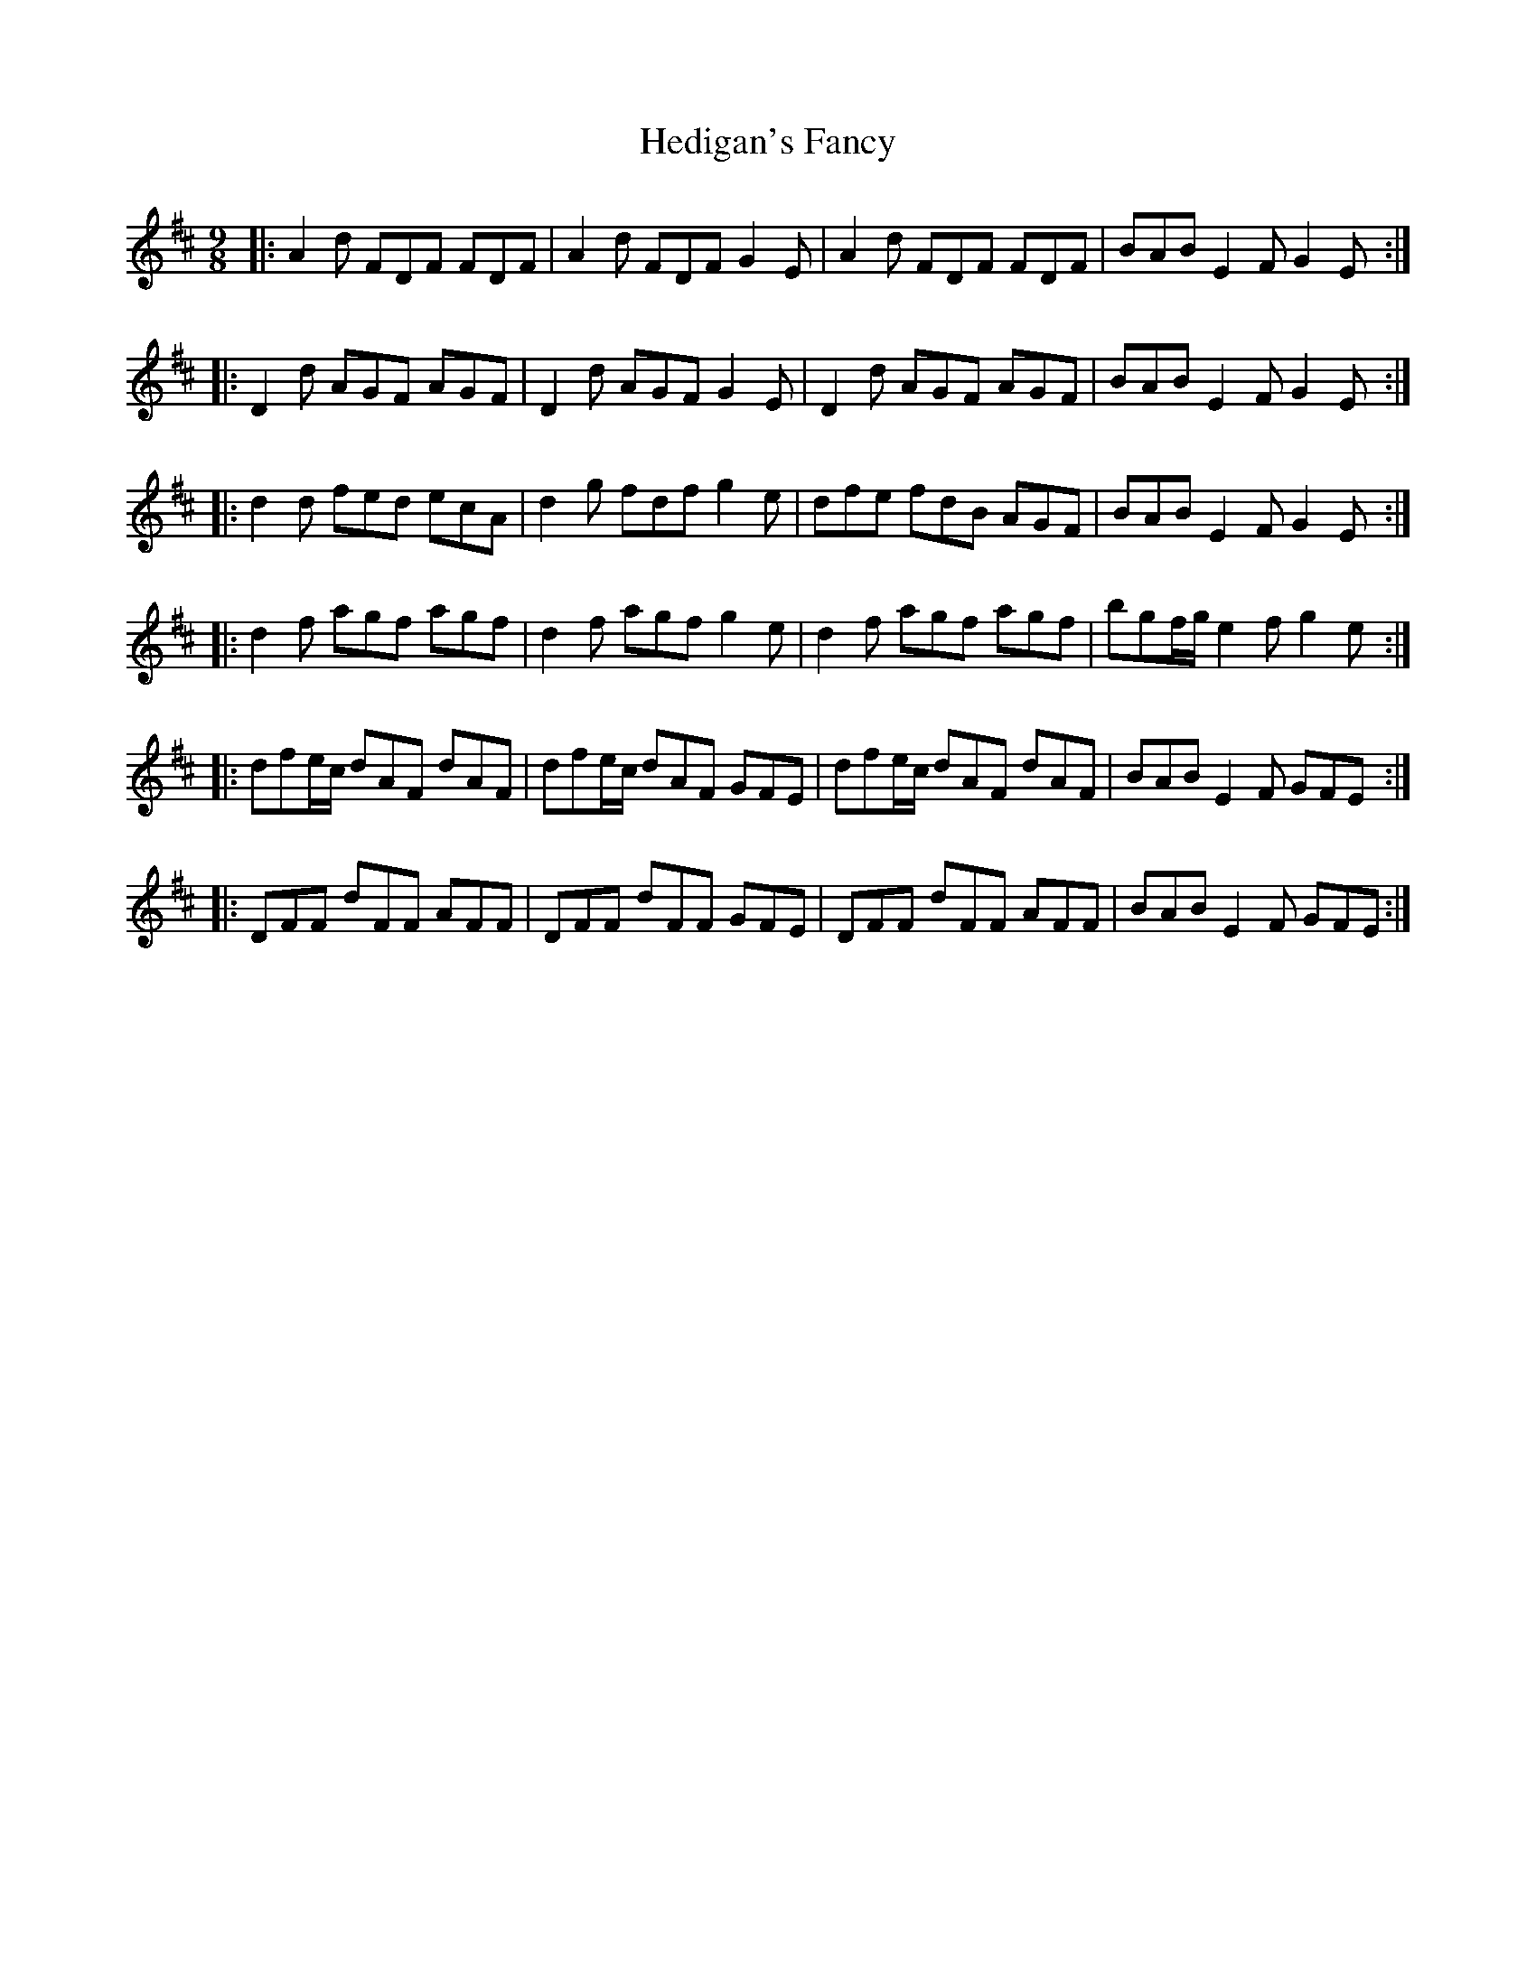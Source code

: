 X: 17099
T: Hedigan's Fancy
R: slip jig
M: 9/8
K: Dmajor
|:A2d FDF FDF|A2d FDF G2E|A2d FDF FDF|BAB E2F G2E:|
|:D2d AGF AGF|D2d AGF G2E|D2d AGF AGF|BAB E2F G2E:|
|:d2d fed ecA|d2g fdf g2e|dfe fdB AGF|BAB E2F G2E:|
|:d2f agf agf|d2f agf g2e|d2f agf agf|bgf/g/ e2f g2e:|
|:dfe/c/ dAF dAF|dfe/c/ dAF GFE|dfe/c/ dAF dAF|BAB E2F GFE:|
|:DFF dFF AFF|DFF dFF GFE|DFF dFF AFF|BAB E2F GFE:|

